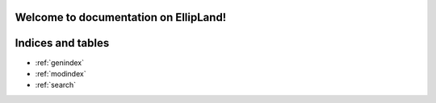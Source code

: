 Welcome to documentation on EllipLand!
=============================================

.. autosummary::
     :toctree: stubs

    landscape
    landscape_nspecies
    landscape_nspecies_gen
    analise
    area_frag

.. create_habitat

Indices and tables
==================

* :ref:`genindex`
* :ref:`modindex`
* :ref:`search`
